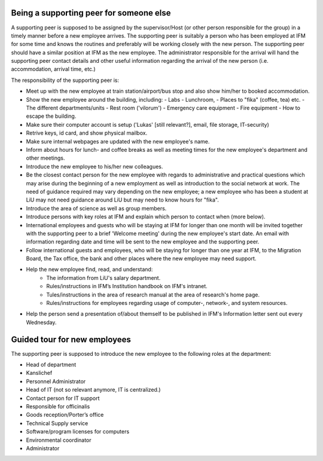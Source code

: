 Being a supporting peer for someone else
========================================

A supporting peer is supposed to be assigned by the supervisor/Host (or other person responsible for the group) 
in a timely manner before a new employee arrives. The supporting peer is suitably a person who has been employed 
at IFM for some time and knows the routines and preferably will be working closely with the new person. 
The supporting peer should have a similar position at IFM as the new employee. The administrator responsible for the arrival will hand the supporting peer contact details and other useful information regarding the arrival of the new person (i.e. accommodation, arrival time, etc.)

The responsibility of the supporting peer is:

* Meet up with the new employee at train station/airport/bus stop and also 
  show him/her to booked accommodation.
* Show the new employee around the building, including:
  - Labs
  - Lunchroom, 
  - Places to "fika" (coffee, tea) etc. 
  - The different departments/units
  - Rest room ('vilorum')
  - Emergency care equipment
  - Fire equipment
  - How to escape the building.
* Make sure their computer account is setup ('Lukas' [still relevant?], email, file storage, IT-security)
* Retrive keys, id card, and show physical mailbox.
* Make sure internal webpages are updated with the new employee's name.  
* Inform about hours for lunch- and coffee breaks as well as meeting times 
  for the new employee's department and other meetings. 
* Introduce the new employee to his/her new colleagues.
* Be the closest contact person for the new employee with regards to 
  administrative and practical questions which may arise during the beginning of a new employment 
  as well as introduction to the social network at work. The need of guidance required may vary 
  depending on the new employee; a new employee who has been a student at LiU may not need
  guidance around LiU but may need to know hours for "fika". 
* Introduce the area of science as well as group members. 
* Introduce persons with key roles at IFM and explain 
  which person to contact when (more below).
* International employees and guests who will be staying at IFM for longer than one month will 
  be invited together with the supporting peer to a brief 'Welcome meeting' during the 
  new employee's start date. An email with information regarding date and time will be 
  sent to the new employee and the supporting peer. 
* Follow international guests and employees, 
  who will be staying for longer than one year at IFM, to the Migration Board, 
  the Tax office, the bank and other places where the new employee may need support. 
* Help the new employee find, read, and understand:
    - The information from LiU's salary department.
    - Rules/instructions in IFM’s Institution handbook on IFM's intranet.
    - Tules/instructions in the area of research manual at the area of research's home page.
    - Rules/instructions for employees regarding usage of computer-, network-, and system resources.
* Help the person send a presentation of/about themself to be published in IFM's Information 
  letter sent out every Wednesday.

Guided tour for new employees
=============================
The supporting peer is supposed to introduce the new employee to the following roles at the department:

* Head of department
* Kanslichef
* Personnel Administrator
* Head of IT (not so relevant anymore, IT is centralized.)
* Contact person for IT support
* Responsible for officinalis
* Goods reception/Porter’s office
* Technical Supply service
* Software/program licenses for computers
* Environmental coordinator
* Administrator
     
